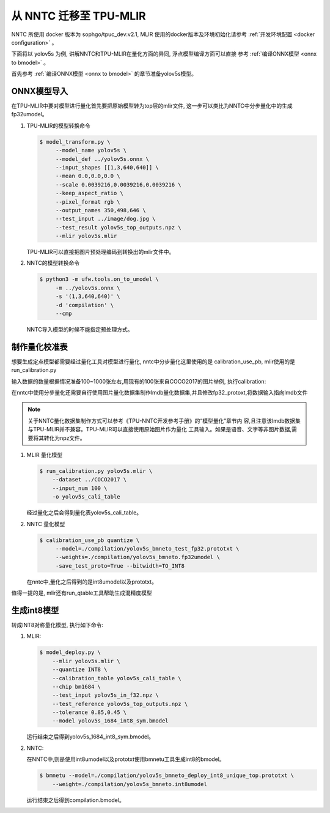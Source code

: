 从 NNTC 迁移至 TPU-MLIR
=======================

NNTC 所使用 docker 版本为 sophgo/tpuc_dev:v2.1, MLIR 使用的docker版本及环境初始化请参考
:ref:`开发环境配置 <docker configuration>` 。

下面将以 yolov5s 为例, 讲解NNTC和TPU-MLIR在量化方面的异同, 浮点模型编译方面可以直接
参考 :ref:`编译ONNX模型 <onnx to bmodel>` 。

首先参考 :ref:`编译ONNX模型 <onnx to bmodel>` 的章节准备yolov5s模型。


ONNX模型导入
------------

在TPU-MLIR中要对模型进行量化首先要把原始模型转为top层的mlir文件, 这一步可以类比为NNTC中分步量化中的生成fp32umodel。

#. TPU-MLIR的模型转换命令

   .. code-block:: shell

     $ model_transform.py \
          --model_name yolov5s \
          --model_def ../yolov5s.onnx \
          --input_shapes [[1,3,640,640]] \
          --mean 0.0,0.0,0.0 \
          --scale 0.0039216,0.0039216,0.0039216 \
          --keep_aspect_ratio \
          --pixel_format rgb \
          --output_names 350,498,646 \
          --test_input ../image/dog.jpg \
          --test_result yolov5s_top_outputs.npz \
          --mlir yolov5s.mlir

   TPU-MLIR可以直接把图片预处理编码到转换出的mlir文件中。


#. NNTC的模型转换命令

   .. code-block:: shell

      $ python3 -m ufw.tools.on_to_umodel \
           -m ../yolov5s.onnx \
           -s '(1,3,640,640)' \
           -d 'compilation' \
           --cmp

   NNTC导入模型的时候不能指定预处理方式。


制作量化校准表
--------------

想要生成定点模型都需要经过量化工具对模型进行量化, nntc中分步量化这里使用的是 calibration_use_pb, mlir使用的是run_calibration.py

输入数据的数量根据情况准备100~1000张左右,用现有的100张来自COCO2017的图片举例, 执行calibration:

在nntc中使用分步量化还需要自行使用图片量化数据集制作lmdb量化数据集,并且修改fp32_protoxt,将数据输入指向lmdb文件

.. note::

   关于NNTC量化数据集制作方式可以参考《TPU-NNTC开发参考手册》的“模型量化”章节内
   容,且注意该lmdb数据集与TPU-MLIR并不兼容。TPU-MLIR可以直接使用原始图片作为量化
   工具输入。如果是语音、文字等非图片数据,需要将其转化为npz文件。


#. MLIR 量化模型

   .. code-block:: shell

      $ run_calibration.py yolov5s.mlir \
          --dataset ../COCO2017 \
          --input_num 100 \
          -o yolov5s_cali_table

   经过量化之后会得到量化表yolov5s_cali_table。


#. NNTC 量化模型

   .. code-block:: shell

       $ calibration_use_pb quantize \
            --model=./compilation/yolov5s_bmneto_test_fp32.prototxt \
            --weights=./compilation/yolov5s_bmneto.fp32umodel \
            -save_test_proto=True --bitwidth=TO_INT8

   在nntc中,量化之后得到的是int8umodel以及prototxt。


值得一提的是, mlir还有run_qtable工具帮助生成混精度模型


生成int8模型
------------

转成INT8对称量化模型, 执行如下命令:

#. MLIR:

   .. code-block:: shell

      $ model_deploy.py \
          --mlir yolov5s.mlir \
          --quantize INT8 \
          --calibration_table yolov5s_cali_table \
          --chip bm1684 \
          --test_input yolov5s_in_f32.npz \
          --test_reference yolov5s_top_outputs.npz \
          --tolerance 0.85,0.45 \
          --model yolov5s_1684_int8_sym.bmodel

   运行结束之后得到yolov5s_1684_int8_sym.bmodel。

#. NNTC:

   在NNTC中,则是使用int8umodel以及prototxt使用bmnetu工具生成int8的bmodel。

   .. code-block:: shell

      $ bmnetu --model=./compilation/yolov5s_bmneto_deploy_int8_unique_top.prototxt \
          --weight=./compilation/yolov5s_bmneto.int8umodel

   运行结束之后得到compilation.bmodel。
